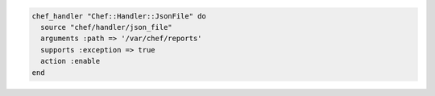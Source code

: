 .. The contents of this file may be included in multiple topics (using the includes directive).
.. The contents of this file should be modified in a way that preserves its ability to appear in multiple topics.

.. To handle exceptions only:

.. code-block:: ruby

   chef_handler "Chef::Handler::JsonFile" do
     source "chef/handler/json_file"
     arguments :path => '/var/chef/reports'
     supports :exception => true
     action :enable
   end
